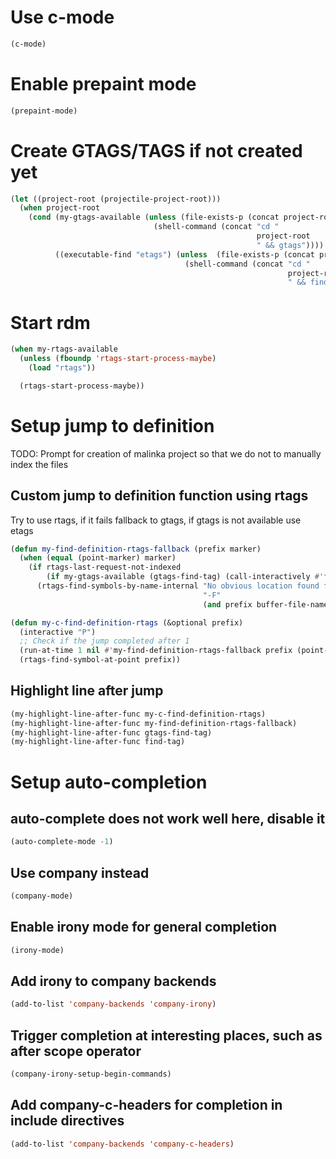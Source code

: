 * Use c-mode
  #+begin_src emacs-lisp
    (c-mode)
  #+end_src


* Enable prepaint mode
  #+begin_src emacs-lisp
    (prepaint-mode)
  #+end_src

  
* Create GTAGS/TAGS if not created yet
  #+begin_src emacs-lisp
    (let ((project-root (projectile-project-root)))
      (when project-root
        (cond (my-gtags-available (unless (file-exists-p (concat project-root "GTAGS"))
                                    (shell-command (concat "cd "
                                                           project-root
                                                           " && gtags"))))
              ((executable-find "etags") (unless  (file-exists-p (concat project-root "TAGS"))
                                           (shell-command (concat "cd "
                                                                  project-root
                                                                  " && find . -name \"*.[ch]\" -print | xargs etags -a ")))))))
  #+end_src


* Start rdm
  #+begin_src emacs-lisp
    (when my-rtags-available
      (unless (fboundp 'rtags-start-process-maybe)
        (load "rtags"))
    
      (rtags-start-process-maybe))
  #+end_src


* Setup jump to definition
  TODO: Prompt for creation of malinka project so that we do not
  to manually index the files
** Custom jump to definition function using rtags
  Try to use rtags, if it fails fallback to gtags, if gtags is not available use
  etags
  #+begin_src emacs-lisp
    (defun my-find-definition-rtags-fallback (prefix marker)
      (when (equal (point-marker) marker)
        (if rtags-last-request-not-indexed
            (if my-gtags-available (gtags-find-tag) (call-interactively #'find-tag))
          (rtags-find-symbols-by-name-internal "No obvious location found for jump, find symbol" 
                                               "-F"
                                               (and prefix buffer-file-name)))))
    
    (defun my-c-find-definition-rtags (&optional prefix)
      (interactive "P")
      ;; Check if the jump completed after 1
      (run-at-time 1 nil #'my-find-definition-rtags-fallback prefix (point-marker))
      (rtags-find-symbol-at-point prefix))
  #+end_src

** Highlight line after jump
   #+begin_src emacs-lisp
     (my-highlight-line-after-func my-c-find-definition-rtags)
     (my-highlight-line-after-func my-find-definition-rtags-fallback)
     (my-highlight-line-after-func gtags-find-tag)
     (my-highlight-line-after-func find-tag)
   #+end_src


* Setup auto-completion
** auto-complete does not work well here, disable it
   #+begin_src emacs-lisp
     (auto-complete-mode -1)
   #+end_src

** Use company instead
   #+begin_src emacs-lisp
     (company-mode)
   #+end_src

** Enable irony mode for general completion
  #+begin_src emacs-lisp
    (irony-mode)
  #+end_src

** Add irony to company backends
   #+begin_src emacs-lisp
     (add-to-list 'company-backends 'company-irony)
   #+end_src

** Trigger completion at interesting places, such as after scope operator
   #+begin_src emacs-lisp
     (company-irony-setup-begin-commands)
   #+end_src

** Add company-c-headers for completion in include directives
   #+begin_src emacs-lisp
     (add-to-list 'company-backends 'company-c-headers)
   #+end_src
